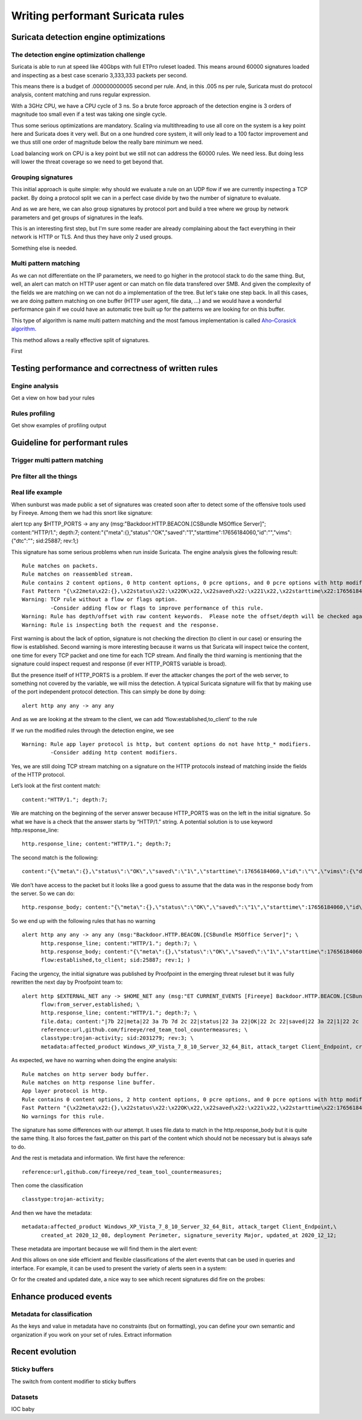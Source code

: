 =================================
Writing performant Suricata rules
=================================

Suricata detection engine optimizations
=======================================

The detection engine optimization challenge
-------------------------------------------

Suricata is able to run at speed like 40Gbps with full ETPro ruleset loaded.
This means around 60000 signatures loaded and inspecting as a best case scenario
3,333,333 packets per second.

This means there is a budget of .000000000005 second per rule. And, in this
.005 ns per rule, Suricata must do protocol analysis, content matching and runs regular expression.

With a 3GHz CPU, we have a CPU cycle of 3 ns. So a brute force approach of the detection engine
is 3 orders of magnitude too small even if a test was taking one single cycle.

Thus some serious optimizations are mandatory. Scaling via multithreading to use all core on the system
is a key point here and Suricata does it very well. But on a one hundred core system, it will only lead to a
100 factor improvement and we thus still one order of magnitude below the really bare minimum we need.

Load balancing work on CPU is a key point but we still not can address the
60000 rules. We need less. But doing less will lower the threat coverage
so we need to get beyond that.


Grouping signatures
-------------------

This initial approach is quite simple: why should we evaluate a rule on an UDP flow if we are currently
inspecting a TCP packet. By doing a protocol split we can in a perfect case divide by two the number of signature
to evaluate.

And as we are here, we can also group signatures by protocol port and build a tree where we group
by network parameters and get groups of signatures in the leafs.

This is an interesting first step, but I'm sure some reader are already complaining
about the fact everything in their network is HTTP or TLS. And thus they have only 2 used groups.

Something else is needed.


Multi pattern matching
----------------------

As we can not differentiate on the IP parameters, we need to go higher in the protocol stack to
do the same thing. But, well, an alert can match on HTTP user agent or can match on file data
transfered over SMB. And given the complexity of the fields we are matching on we can not do a
implementation of the tree. But let's take one step back. In all this cases, we are doing
pattern matching on one buffer (HTTP user agent, file data, ...) and we would have a wonderful
performance gain if we could have an automatic tree built up for the patterns we are looking for
on this buffer.

This type of algorithm is name multi pattern matching and the most famous implementation
is called `Aho–Corasick algorithm <https://en.wikipedia.org/wiki/Aho%E2%80%93Corasick_algorithm>`_.

This method allows a really effective split of signatures.

First 


Testing performance and correctness of written rules
====================================================

Engine analysis
---------------

Get a view  on how bad your rules

Rules profiling
---------------

Get show examples of profiling output

Guideline for performant rules
==============================

Trigger multi pattern matching
------------------------------

Pre filter all the things
-------------------------

Real life example
-----------------

When sunburst was made public a set of signatures was created soon after to detect some of the offensive tools used by Fireeye. Among them we had this snort like signature:

alert tcp any $HTTP_PORTS -> any any (msg:"Backdoor.HTTP.BEACON.[CSBundle MSOffice Server]"; content:"HTTP/1."; depth:7; content:"{\"meta\":{},\"status\":\"OK\",\"saved\":\"1\",\"starttime\":17656184060,\"id\":\"\",\"vims\":{\"dtc\":\""; sid:25887; rev:1;)

This signature has some serious problems when run inside Suricata. The engine analysis gives the following result: ::

    Rule matches on packets.
    Rule matches on reassembled stream.
    Rule contains 2 content options, 0 http content options, 0 pcre options, and 0 pcre options with http modifiers.
    Fast Pattern "{\x22meta\x22:{},\x22status\x22:\x22OK\x22,\x22saved\x22:\x221\x22,\x22starttime\x22:17656184060,\x22id\x22:\x22\x22,\x22vims\x22:{\x22dtc\x22:\x22" on "payload and reassembled stream" buffer.
    Warning: TCP rule without a flow or flags option.
             -Consider adding flow or flags to improve performance of this rule.
    Warning: Rule has depth/offset with raw content keywords.  Please note the offset/depth will be checked against both packet payloads and stream.  If you meant to have the offset/depth checked against just the payload, you can update the signature as "alert tcp-pkt..."
    Warning: Rule is inspecting both the request and the response.

First warning is about the lack of option, signature is not checking the direction (to client in our case) or ensuring the flow is established. Second warning is more interesting because it warns us that Suricata will inspect twice the content, one time for every TCP packet and one time for each TCP stream. And finally the third warning is mentioning that the signature could inspect request and response (if ever HTTP_PORTS variable is broad).

But the presence itself of HTTP_PORTS is a problem. If ever the attacker changes the port of the web server, to something not covered by the variable, we will miss the detection. A typical Suricata signature will fix that by making use of the port independent protocol detection. This can simply be done by doing: ::

  alert http any any -> any any

And as we are looking at the stream to the client, we can add ‘flow:established,to_client’ to the rule

If we run the modified rules through the detection engine, we see ::

    Warning: Rule app layer protocol is http, but content options do not have http_* modifiers.
             -Consider adding http content modifiers.

Yes, we are still doing TCP stream matching on a signature on the HTTP protocols instead of matching inside the fields of the HTTP protocol.

Let’s look at the first content match: ::

  content:"HTTP/1."; depth:7;

We are matching on the beginning of the server answer because HTTP_PORTS was on the left in the initial signature. So what we have is a check that the answer starts by “HTTP/1.” string. A potential solution is to use keyword http.response_line: ::

  http.response_line; content:"HTTP/1."; depth:7;

The second match is the following: ::

  content:"{\"meta\":{},\"status\":\"OK\",\"saved\":\"1\",\"starttime\":17656184060,\"id\":\"\",\"vims\":{\"dtc\":\"";

We don’t have access to the packet but it looks like a good guess to assume that the data was in the response body from the server. So we can do: ::

  http.response_body; content:"{\"meta\":{},\"status\":\"OK\",\"saved\":\"1\",\"starttime\":17656184060,\"id\":\"\",\"vims\":{\"dtc\":\"";

So we end up with the following rules that has no warning ::

  alert http any any -> any any (msg:"Backdoor.HTTP.BEACON.[CSBundle MSOffice Server]"; \
        http.response_line; content:"HTTP/1."; depth:7; \
        http.response_body; content:"{\"meta\":{},\"status\":\"OK\",\"saved\":\"1\",\"starttime\":17656184060,\"id\":\"\",\"vims\":{\"dtc\":\""; \
        flow:established,to_client; sid:25887; rev:1; ) 

Facing the urgency, the initial signature was published by Proofpoint in the emerging threat ruleset but it was fully rewritten the next day by Proofpoint team to: ::

  alert http $EXTERNAL_NET any -> $HOME_NET any (msg:"ET CURRENT_EVENTS [Fireeye] Backdoor.HTTP.BEACON.[CSBundle MSOffice Server]"; \
        flow:from_server,established; \
        http.response_line; content:"HTTP/1."; depth:7; \
        file.data; content:"|7b 22|meta|22 3a 7b 7d 2c 22|status|22 3a 22|OK|22 2c 22|saved|22 3a 22|1|22 2c 22|starttime|22 3a|17656184060|2c 22|id|22 3a 22 22 2c 22|vims|22 3a 7b 22|dtc|22 3a 22|"; fast_pattern; \
        reference:url,github.com/fireeye/red_team_tool_countermeasures; \
        classtype:trojan-activity; sid:2031279; rev:3; \
        metadata:affected_product Windows_XP_Vista_7_8_10_Server_32_64_Bit, attack_target Client_Endpoint, created_at 2020_12_08, deployment Perimeter, signature_severity Major, updated_at 2020_12_12;)
 
As expected, we have no warning when doing the engine analysis: ::

    Rule matches on http server body buffer.
    Rule matches on http response line buffer.
    App layer protocol is http.
    Rule contains 0 content options, 2 http content options, 0 pcre options, and 0 pcre options with http modifiers.
    Fast Pattern "{\x22meta\x22:{},\x22status\x22:\x22OK\x22,\x22saved\x22:\x221\x22,\x22starttime\x22:17656184060,\x22id\x22:\x22\x22,\x22vims\x22:{\x22dtc\x22:\x22" on "http response body, smb files or smtp attachments data (file_data)" buffer.
    No warnings for this rule.

The signature has some differences with our attempt. It uses file.data to match in the http.response_body but it is quite the same thing. It also forces the fast_patter on this part of the content which should not be necessary but is always safe to do.

And the rest is metadata and information. We first have the reference: ::

 reference:url,github.com/fireeye/red_team_tool_countermeasures;

Then come the classification ::

 classtype:trojan-activity;

And then we have the metadata: ::

  metadata:affected_product Windows_XP_Vista_7_8_10_Server_32_64_Bit, attack_target Client_Endpoint,\
        created_at 2020_12_08, deployment Perimeter, signature_severity Major, updated_at 2020_12_12;

These metadata are important because we will find them in the alert event:

.. image:: img/alert-metadata.png

And this allows on one side efficient and flexible classifications of the alert events that can be used in queries and interface. For example, it can be used to present the variety of alerts seen in a system:

.. image:: img/alert-sig-metadata.png

Or for the created and updated date, a nice way to see which recent signatures did fire on the probes:

.. image:: img/signatures-ordered.png

Enhance produced events
=======================

Metadata for classification
---------------------------

As the keys and value in metadata have no constraints (but on formatting), you can define your own semantic and organization if you work on your set of rules.
Extract information


Recent evolution
================

Sticky buffers
--------------

The switch from content modifier to sticky buffers

Datasets
--------

IOC baby


